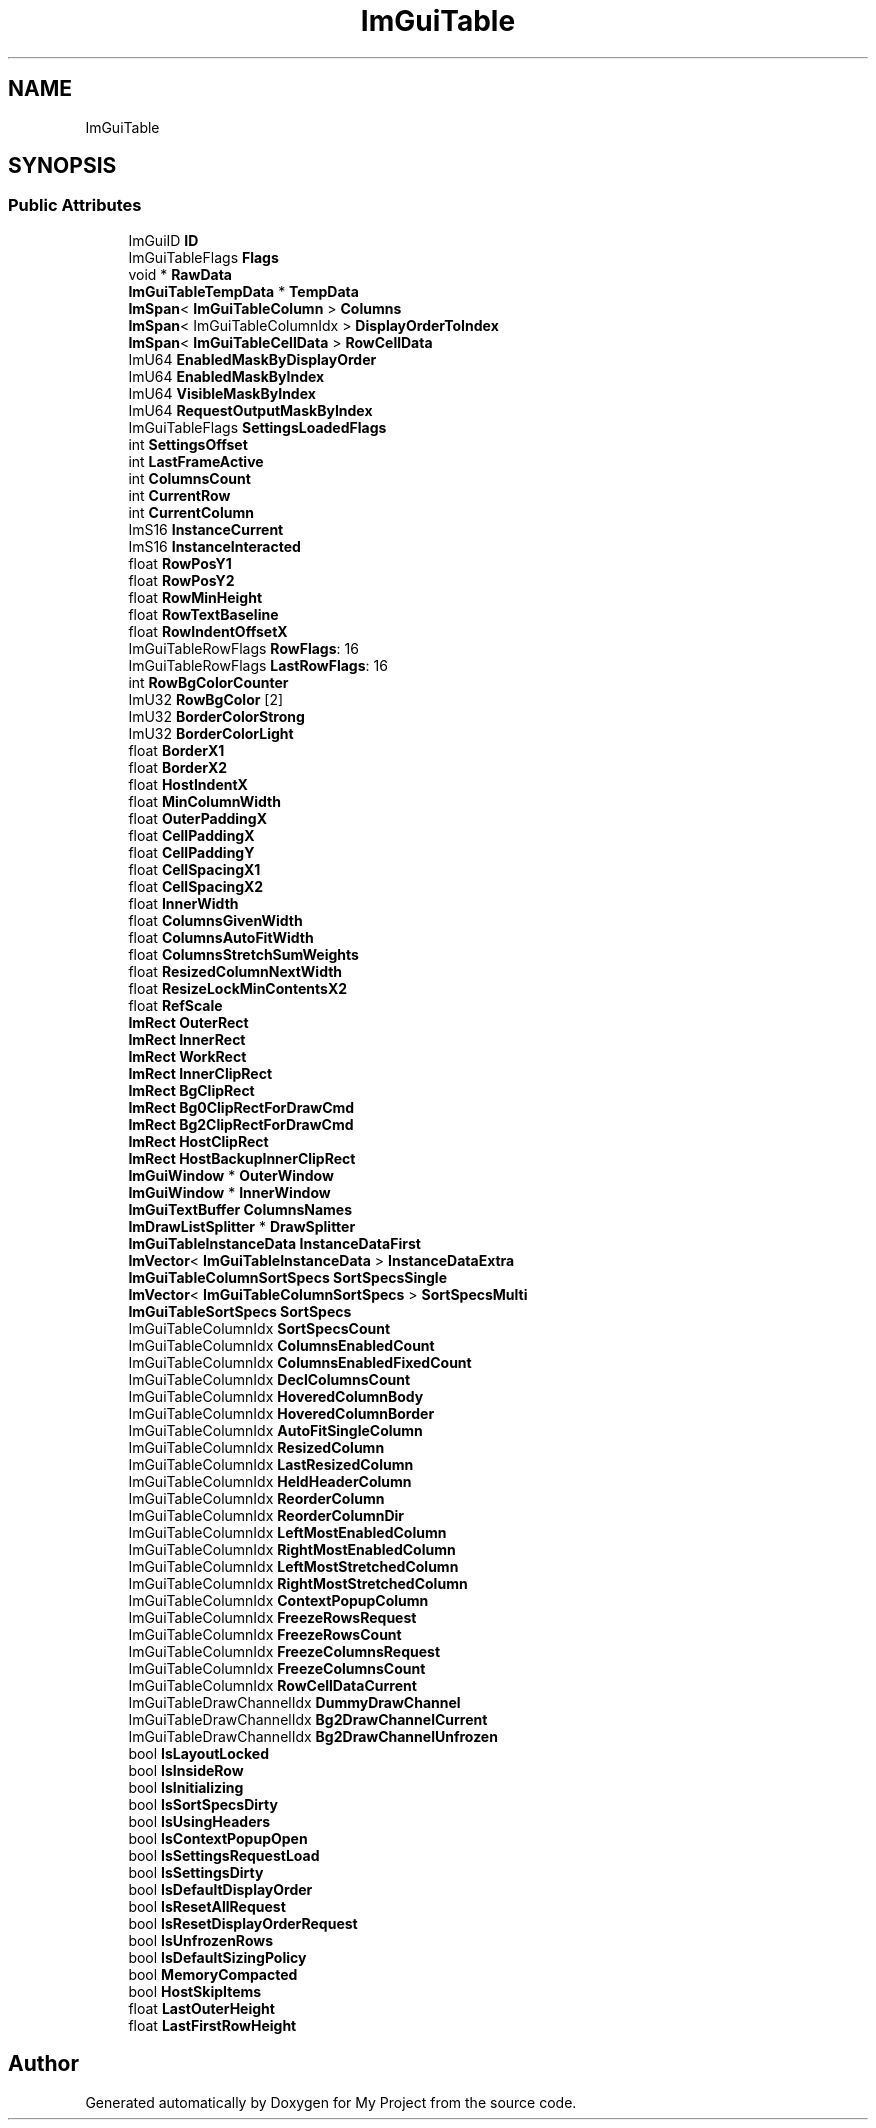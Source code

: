.TH "ImGuiTable" 3 "Wed Feb 1 2023" "Version Version 0.0" "My Project" \" -*- nroff -*-
.ad l
.nh
.SH NAME
ImGuiTable
.SH SYNOPSIS
.br
.PP
.SS "Public Attributes"

.in +1c
.ti -1c
.RI "ImGuiID \fBID\fP"
.br
.ti -1c
.RI "ImGuiTableFlags \fBFlags\fP"
.br
.ti -1c
.RI "void * \fBRawData\fP"
.br
.ti -1c
.RI "\fBImGuiTableTempData\fP * \fBTempData\fP"
.br
.ti -1c
.RI "\fBImSpan\fP< \fBImGuiTableColumn\fP > \fBColumns\fP"
.br
.ti -1c
.RI "\fBImSpan\fP< ImGuiTableColumnIdx > \fBDisplayOrderToIndex\fP"
.br
.ti -1c
.RI "\fBImSpan\fP< \fBImGuiTableCellData\fP > \fBRowCellData\fP"
.br
.ti -1c
.RI "ImU64 \fBEnabledMaskByDisplayOrder\fP"
.br
.ti -1c
.RI "ImU64 \fBEnabledMaskByIndex\fP"
.br
.ti -1c
.RI "ImU64 \fBVisibleMaskByIndex\fP"
.br
.ti -1c
.RI "ImU64 \fBRequestOutputMaskByIndex\fP"
.br
.ti -1c
.RI "ImGuiTableFlags \fBSettingsLoadedFlags\fP"
.br
.ti -1c
.RI "int \fBSettingsOffset\fP"
.br
.ti -1c
.RI "int \fBLastFrameActive\fP"
.br
.ti -1c
.RI "int \fBColumnsCount\fP"
.br
.ti -1c
.RI "int \fBCurrentRow\fP"
.br
.ti -1c
.RI "int \fBCurrentColumn\fP"
.br
.ti -1c
.RI "ImS16 \fBInstanceCurrent\fP"
.br
.ti -1c
.RI "ImS16 \fBInstanceInteracted\fP"
.br
.ti -1c
.RI "float \fBRowPosY1\fP"
.br
.ti -1c
.RI "float \fBRowPosY2\fP"
.br
.ti -1c
.RI "float \fBRowMinHeight\fP"
.br
.ti -1c
.RI "float \fBRowTextBaseline\fP"
.br
.ti -1c
.RI "float \fBRowIndentOffsetX\fP"
.br
.ti -1c
.RI "ImGuiTableRowFlags \fBRowFlags\fP: 16"
.br
.ti -1c
.RI "ImGuiTableRowFlags \fBLastRowFlags\fP: 16"
.br
.ti -1c
.RI "int \fBRowBgColorCounter\fP"
.br
.ti -1c
.RI "ImU32 \fBRowBgColor\fP [2]"
.br
.ti -1c
.RI "ImU32 \fBBorderColorStrong\fP"
.br
.ti -1c
.RI "ImU32 \fBBorderColorLight\fP"
.br
.ti -1c
.RI "float \fBBorderX1\fP"
.br
.ti -1c
.RI "float \fBBorderX2\fP"
.br
.ti -1c
.RI "float \fBHostIndentX\fP"
.br
.ti -1c
.RI "float \fBMinColumnWidth\fP"
.br
.ti -1c
.RI "float \fBOuterPaddingX\fP"
.br
.ti -1c
.RI "float \fBCellPaddingX\fP"
.br
.ti -1c
.RI "float \fBCellPaddingY\fP"
.br
.ti -1c
.RI "float \fBCellSpacingX1\fP"
.br
.ti -1c
.RI "float \fBCellSpacingX2\fP"
.br
.ti -1c
.RI "float \fBInnerWidth\fP"
.br
.ti -1c
.RI "float \fBColumnsGivenWidth\fP"
.br
.ti -1c
.RI "float \fBColumnsAutoFitWidth\fP"
.br
.ti -1c
.RI "float \fBColumnsStretchSumWeights\fP"
.br
.ti -1c
.RI "float \fBResizedColumnNextWidth\fP"
.br
.ti -1c
.RI "float \fBResizeLockMinContentsX2\fP"
.br
.ti -1c
.RI "float \fBRefScale\fP"
.br
.ti -1c
.RI "\fBImRect\fP \fBOuterRect\fP"
.br
.ti -1c
.RI "\fBImRect\fP \fBInnerRect\fP"
.br
.ti -1c
.RI "\fBImRect\fP \fBWorkRect\fP"
.br
.ti -1c
.RI "\fBImRect\fP \fBInnerClipRect\fP"
.br
.ti -1c
.RI "\fBImRect\fP \fBBgClipRect\fP"
.br
.ti -1c
.RI "\fBImRect\fP \fBBg0ClipRectForDrawCmd\fP"
.br
.ti -1c
.RI "\fBImRect\fP \fBBg2ClipRectForDrawCmd\fP"
.br
.ti -1c
.RI "\fBImRect\fP \fBHostClipRect\fP"
.br
.ti -1c
.RI "\fBImRect\fP \fBHostBackupInnerClipRect\fP"
.br
.ti -1c
.RI "\fBImGuiWindow\fP * \fBOuterWindow\fP"
.br
.ti -1c
.RI "\fBImGuiWindow\fP * \fBInnerWindow\fP"
.br
.ti -1c
.RI "\fBImGuiTextBuffer\fP \fBColumnsNames\fP"
.br
.ti -1c
.RI "\fBImDrawListSplitter\fP * \fBDrawSplitter\fP"
.br
.ti -1c
.RI "\fBImGuiTableInstanceData\fP \fBInstanceDataFirst\fP"
.br
.ti -1c
.RI "\fBImVector\fP< \fBImGuiTableInstanceData\fP > \fBInstanceDataExtra\fP"
.br
.ti -1c
.RI "\fBImGuiTableColumnSortSpecs\fP \fBSortSpecsSingle\fP"
.br
.ti -1c
.RI "\fBImVector\fP< \fBImGuiTableColumnSortSpecs\fP > \fBSortSpecsMulti\fP"
.br
.ti -1c
.RI "\fBImGuiTableSortSpecs\fP \fBSortSpecs\fP"
.br
.ti -1c
.RI "ImGuiTableColumnIdx \fBSortSpecsCount\fP"
.br
.ti -1c
.RI "ImGuiTableColumnIdx \fBColumnsEnabledCount\fP"
.br
.ti -1c
.RI "ImGuiTableColumnIdx \fBColumnsEnabledFixedCount\fP"
.br
.ti -1c
.RI "ImGuiTableColumnIdx \fBDeclColumnsCount\fP"
.br
.ti -1c
.RI "ImGuiTableColumnIdx \fBHoveredColumnBody\fP"
.br
.ti -1c
.RI "ImGuiTableColumnIdx \fBHoveredColumnBorder\fP"
.br
.ti -1c
.RI "ImGuiTableColumnIdx \fBAutoFitSingleColumn\fP"
.br
.ti -1c
.RI "ImGuiTableColumnIdx \fBResizedColumn\fP"
.br
.ti -1c
.RI "ImGuiTableColumnIdx \fBLastResizedColumn\fP"
.br
.ti -1c
.RI "ImGuiTableColumnIdx \fBHeldHeaderColumn\fP"
.br
.ti -1c
.RI "ImGuiTableColumnIdx \fBReorderColumn\fP"
.br
.ti -1c
.RI "ImGuiTableColumnIdx \fBReorderColumnDir\fP"
.br
.ti -1c
.RI "ImGuiTableColumnIdx \fBLeftMostEnabledColumn\fP"
.br
.ti -1c
.RI "ImGuiTableColumnIdx \fBRightMostEnabledColumn\fP"
.br
.ti -1c
.RI "ImGuiTableColumnIdx \fBLeftMostStretchedColumn\fP"
.br
.ti -1c
.RI "ImGuiTableColumnIdx \fBRightMostStretchedColumn\fP"
.br
.ti -1c
.RI "ImGuiTableColumnIdx \fBContextPopupColumn\fP"
.br
.ti -1c
.RI "ImGuiTableColumnIdx \fBFreezeRowsRequest\fP"
.br
.ti -1c
.RI "ImGuiTableColumnIdx \fBFreezeRowsCount\fP"
.br
.ti -1c
.RI "ImGuiTableColumnIdx \fBFreezeColumnsRequest\fP"
.br
.ti -1c
.RI "ImGuiTableColumnIdx \fBFreezeColumnsCount\fP"
.br
.ti -1c
.RI "ImGuiTableColumnIdx \fBRowCellDataCurrent\fP"
.br
.ti -1c
.RI "ImGuiTableDrawChannelIdx \fBDummyDrawChannel\fP"
.br
.ti -1c
.RI "ImGuiTableDrawChannelIdx \fBBg2DrawChannelCurrent\fP"
.br
.ti -1c
.RI "ImGuiTableDrawChannelIdx \fBBg2DrawChannelUnfrozen\fP"
.br
.ti -1c
.RI "bool \fBIsLayoutLocked\fP"
.br
.ti -1c
.RI "bool \fBIsInsideRow\fP"
.br
.ti -1c
.RI "bool \fBIsInitializing\fP"
.br
.ti -1c
.RI "bool \fBIsSortSpecsDirty\fP"
.br
.ti -1c
.RI "bool \fBIsUsingHeaders\fP"
.br
.ti -1c
.RI "bool \fBIsContextPopupOpen\fP"
.br
.ti -1c
.RI "bool \fBIsSettingsRequestLoad\fP"
.br
.ti -1c
.RI "bool \fBIsSettingsDirty\fP"
.br
.ti -1c
.RI "bool \fBIsDefaultDisplayOrder\fP"
.br
.ti -1c
.RI "bool \fBIsResetAllRequest\fP"
.br
.ti -1c
.RI "bool \fBIsResetDisplayOrderRequest\fP"
.br
.ti -1c
.RI "bool \fBIsUnfrozenRows\fP"
.br
.ti -1c
.RI "bool \fBIsDefaultSizingPolicy\fP"
.br
.ti -1c
.RI "bool \fBMemoryCompacted\fP"
.br
.ti -1c
.RI "bool \fBHostSkipItems\fP"
.br
.ti -1c
.RI "float \fBLastOuterHeight\fP"
.br
.ti -1c
.RI "float \fBLastFirstRowHeight\fP"
.br
.in -1c

.SH "Author"
.PP 
Generated automatically by Doxygen for My Project from the source code\&.
